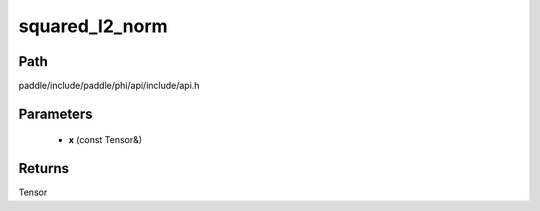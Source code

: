 .. _en_api_paddle_experimental_squared_l2_norm:

squared_l2_norm
-------------------------------

.. cpp:function:: Tensor squared_l2_norm ( const Tensor & x ) ;



Path
:::::::::::::::::::::
paddle/include/paddle/phi/api/include/api.h

Parameters
:::::::::::::::::::::
	- **x** (const Tensor&)

Returns
:::::::::::::::::::::
Tensor
